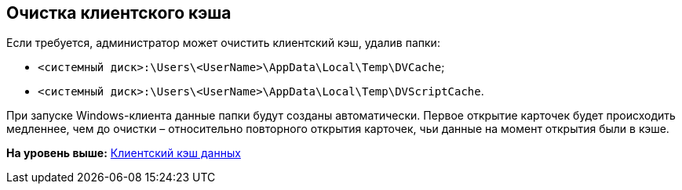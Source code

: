 [[ariaid-title1]]
== Очистка клиентского кэша

Если требуется, администратор может очистить клиентский кэш, удалив папки:

* [.ph .filepath]`<системный диск>:\Users\<UserName>\AppData\Local\Temp\DVCache`;
* [.ph .filepath]`<системный диск>:\Users\<UserName>\AppData\Local\Temp\DVScriptCache`.

При запуске Windows-клиента данные папки будут созданы автоматически. Первое открытие карточек будет происходить медленнее, чем до очистки – относительно повторного открытия карточек, чьи данные на момент открытия были в кэше.

*На уровень выше:* xref:../topics/ClientCache.adoc[Клиентский кэш данных]
